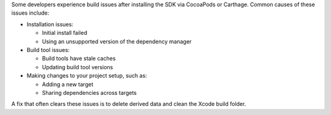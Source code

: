 Some developers experience build issues after installing the SDK via
CocoaPods or Carthage. Common causes of these issues include:

- Installation issues:

  - Initial install failed
  - Using an unsupported version of the dependency manager

- Build tool issues:

  - Build tools have stale caches
  - Updating build tool versions

- Making changes to your project setup, such as:

  - Adding a new target 
  - Sharing dependencies across targets

A fix that often clears these issues is to delete derived data 
and clean the Xcode build folder.

.. procedure::

   .. step:: Reset Carthage-managed Dependency State

      Run these commands in the terminal, in the root of your project:

      .. code-block::

         rm -rf Carthage
         # Assumes default DerivedData location:
         rm -rf ~/Library/Developer/Xcode/DerivedData
         carthage update

      .. important::

         This will update **all** of your Carthage-managed dependencies, not
         just Atlas Device SDK.

   .. step:: Clean the Xcode Build Folder

      With your project open in Xcode, go to the Product drop-down menu,
      and select Clean Build Folder.

      .. figure:: /images/xcode-clean-build-folder.png
         :alt: Select Product, then Clean Build Folder.
         :lightbox:
